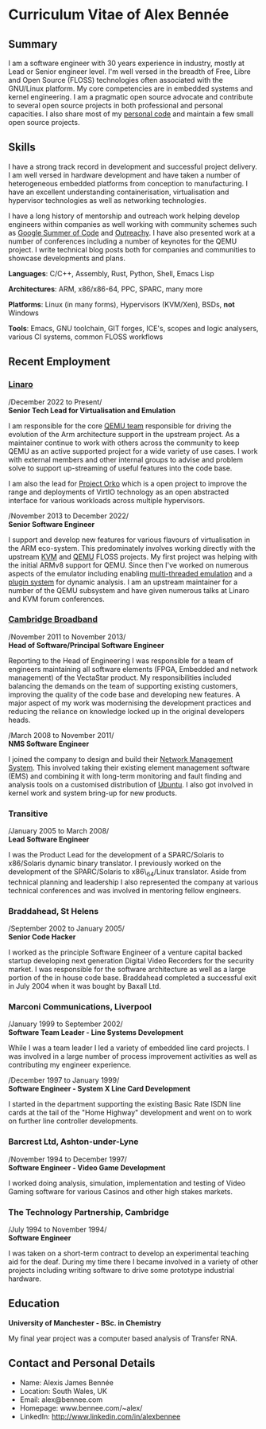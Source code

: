 * Curriculum Vitae of Alex Bennée
** Summary
I am a software engineer with 30 years experience in industry, mostly
at Lead or Senior engineer level. I'm well versed in the breadth of
Free, Libre and Open Source (FLOSS) technologies often associated with
the GNU/Linux platform. My core competencies are in embedded systems
and kernel engineering. I am a pragmatic open source advocate and
contribute to several open source projects in both professional and
personal capacities. I also share most of my [[http://github.com/stsquad][personal code]] and
maintain a few small open source projects.

** Skills
I have a strong track record in development and successful project
delivery. I am well versed in hardware development and have taken a
number of heterogeneous embedded platforms from conception to
manufacturing. I have an excellent understanding containerisation,
virtualisation and hypervisor technologies as well as networking
technologies.

I have a long history of mentorship and outreach work helping develop
engineers within companies as well working with community schemes such
as [[https://summerofcode.withgoogle.com/][Google Summer of Code]] and [[https://www.outreachy.org/][Outreachy]]. I have also presented work at
a number of conferences including a number of keynotes for the QEMU
project. I write technical blog posts both for companies and
communities to showcase developments and plans.

*Languages*: C/C++, Assembly, Rust, Python, Shell, Emacs Lisp

*Architectures*: ARM, x86/x86-64, PPC, SPARC, many more

*Platforms*: Linux (in many forms), Hypervisors (KVM/Xen), BSDs, *not*
Windows

*Tools*: Emacs, GNU toolchain, GIT forges, ICE's, scopes and logic analysers,
various CI systems, common FLOSS workflows

** Recent Employment
*** [[http://www.linaro.org][Linaro]]

/December 2022 to Present/\\
*Senior Tech Lead for Virtualisation and Emulation*

I am responsible for the core [[https://linaro.atlassian.net/wiki/spaces/QEMU/overview][QEMU team]] responsible for driving the
evolution of the Arm architecture support in the upstream project. As
a maintainer continue to work with others across the community to keep
QEMU as an active supported project for a wide variety of use cases. I
work with external members and other internal groups to advise and
problem solve to support up-streaming of useful features into the code
base.

I am also the lead for [[https://linaro.atlassian.net/wiki/spaces/ORKO/overview][Project Orko]] which is a open project to improve
the range and deployments of VirtIO technology as an open abstracted
interface for various workloads across multiple hypervisors.

/November 2013 to December 2022/\\
*Senior Software Engineer*

I support and develop new features for various flavours of
virtualisation in the ARM eco-system. This predominately involves
working directly with the upstream [[http://www.linux-kvm.org/page/Main_Page][KVM]] and [[http://wiki.qemu.org/Main_Page][QEMU]] FLOSS projects. My
first project was helping with the initial ARMv8 support for QEMU.
Since then I've worked on numerous aspects of the emulator including
enabling [[https://wiki.qemu.org/Features/tcg-multithread][multi-threaded emulation]] and a [[https://wiki.qemu.org/Features/TCGPlugins][plugin system]] for dynamic
analysis. I am an upstream maintainer for a number of the QEMU
subsystem and have given numerous talks at Linaro and KVM forum
conferences.

*** [[http://www.cbnl.com][Cambridge Broadband]]
/November 2011 to November 2013/\\
*Head of Software/Principal Software Engineer*

Reporting to the Head of Engineering I was responsible for a team of
engineers maintaining all software elements (FPGA, Embedded and
network management) of the VectaStar product. My responsibilities
included balancing the demands on the team of supporting existing
customers, improving the quality of the code base and developing new
features. A major aspect of my work was modernising the development
practices and reducing the reliance on knowledge locked up in the
original developers heads.

/March 2008 to November 2011/\\
*NMS Software Engineer*

I joined the company to design and build their [[http://cbnl.com/resources/vectastar-network-management-vnms][Network Management
System]]. This involved taking their existing element management
software (EMS) and combining it with long-term monitoring and fault
finding and analysis tools on a customised distribution of [[http://www.ubuntu.com][Ubuntu]]. I
also got involved in kernel work and system bring-up for new products.

*** Transitive
/January 2005 to March 2008/\\
*Lead Software Engineer*

I was the Product Lead for the development of a SPARC/Solaris to
x86/Solaris dynamic binary translator. I previously worked on the
development of the SPARC/Solaris to x86\_64/Linux translator. Aside
from technical planning and leadership I also represented the company
at various technical conferences and was involved in mentoring fellow
engineers.

*** Braddahead, St Helens
/September 2002 to January 2005/\\
*Senior Code Hacker*

I worked as the principle Software Engineer of a venture capital
backed startup developing next generation Digital Video Recorders for
the security market. I was responsible for the software architecture
as well as a large portion of the in house code base. Braddahead
completed a successful exit in July 2004 when it was bought by Baxall
Ltd.

*** Marconi Communications, Liverpool
/January 1999 to September 2002/\\
*Software Team Leader - Line Systems Development*

While I was a team leader I led a variety of embedded line card
projects. I was involved in a large number of process improvement
activities as well as contributing my engineer experience.

/December 1997 to January 1999/\\
*Software Engineer - System X Line Card Development*

I started in the department supporting the existing Basic Rate ISDN line
cards at the tail of the "Home Highway" development and went on to work
on further line controller developments.

*** Barcrest Ltd, Ashton-under-Lyne
/November 1994 to December 1997/\\
*Software Engineer - Video Game Development*

I worked doing analysis, simulation, implementation and testing of
Video Gaming software for various Casinos and other high stakes
markets.

*** The Technology Partnership, Cambridge
/July 1994 to November 1994/\\
*Software Engineer*

I was taken on a short-term contract to develop an experimental teaching
aid for the deaf. During my time there I became involved in a variety of
other projects including writing software to drive some prototype
industrial hardware.

** Education
*University of Manchester - BSc. in Chemistry*

My final year project was a computer based analysis of Transfer RNA.

** Contact and Personal Details
- Name: Alexis James Bennée
- Location: South Wales, UK
- Email: alex@bennee.com
- Homepage: www.bennee.com/~alex/
- LinkedIn: http://www.linkedin.com/in/alexbennee
